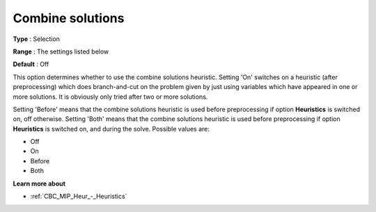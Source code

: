 .. _CBC_MIP_Heur_-_Combine_solutions:


Combine solutions
=================



**Type** :	Selection	

**Range** :	The settings listed below	

**Default** :	Off



This option determines whether to use the combine solutions heuristic. Setting 'On' switches on a heuristic (after preprocessing) which does branch-and-cut on the problem given by just using variables which have appeared in one or more solutions. It is obviously only tried after two or more solutions.



Setting 'Before' means that the combine solutions heuristic is used before preprocessing if option **Heuristics**  is switched on, off otherwise. Setting 'Both' means that the combine solutions heuristic is used before preprocessing if option **Heuristics**  is switched on, and during the solve. Possible values are:



*	Off
*	On
*	Before
*	Both




**Learn more about** 

*	:ref:`CBC_MIP_Heur_-_Heuristics`  
